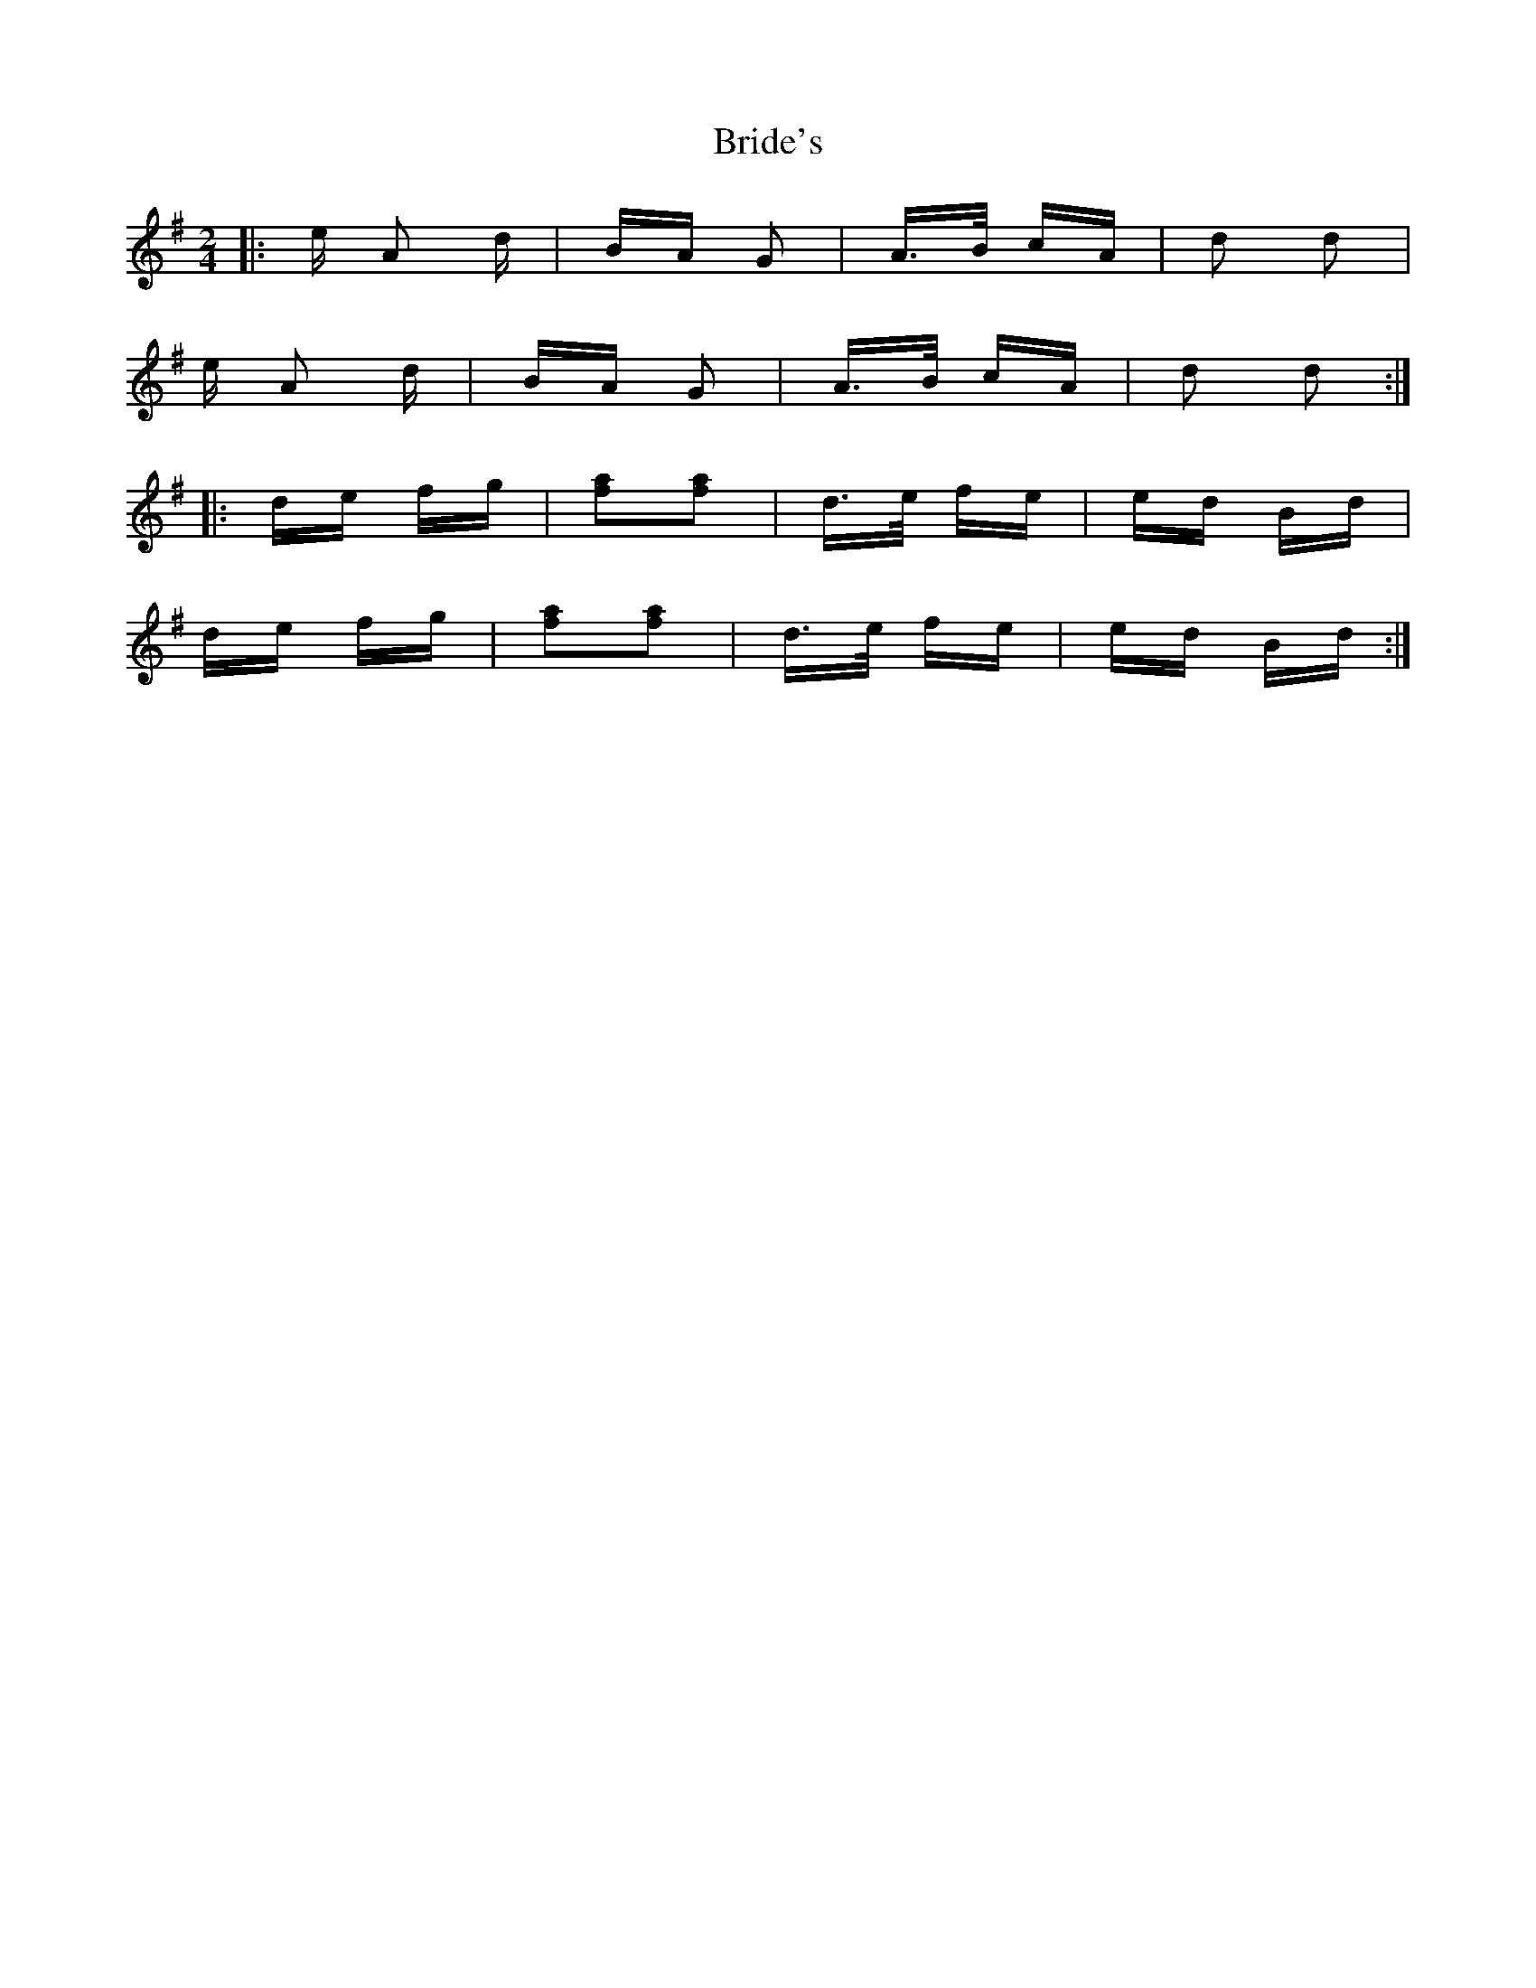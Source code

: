 X: 5071
T: Bride's
R: polka
M: 2/4
K: Adorian
|:e A2 d|BA G2|A>B cA|d2 d2|
e A2 d|BA G2|A>B cA|d2 d2:|
|:de fg|[af]2[af]2|d>e fe|ed Bd|
de fg|[af]2[af]2|d>e fe|ed Bd:|

